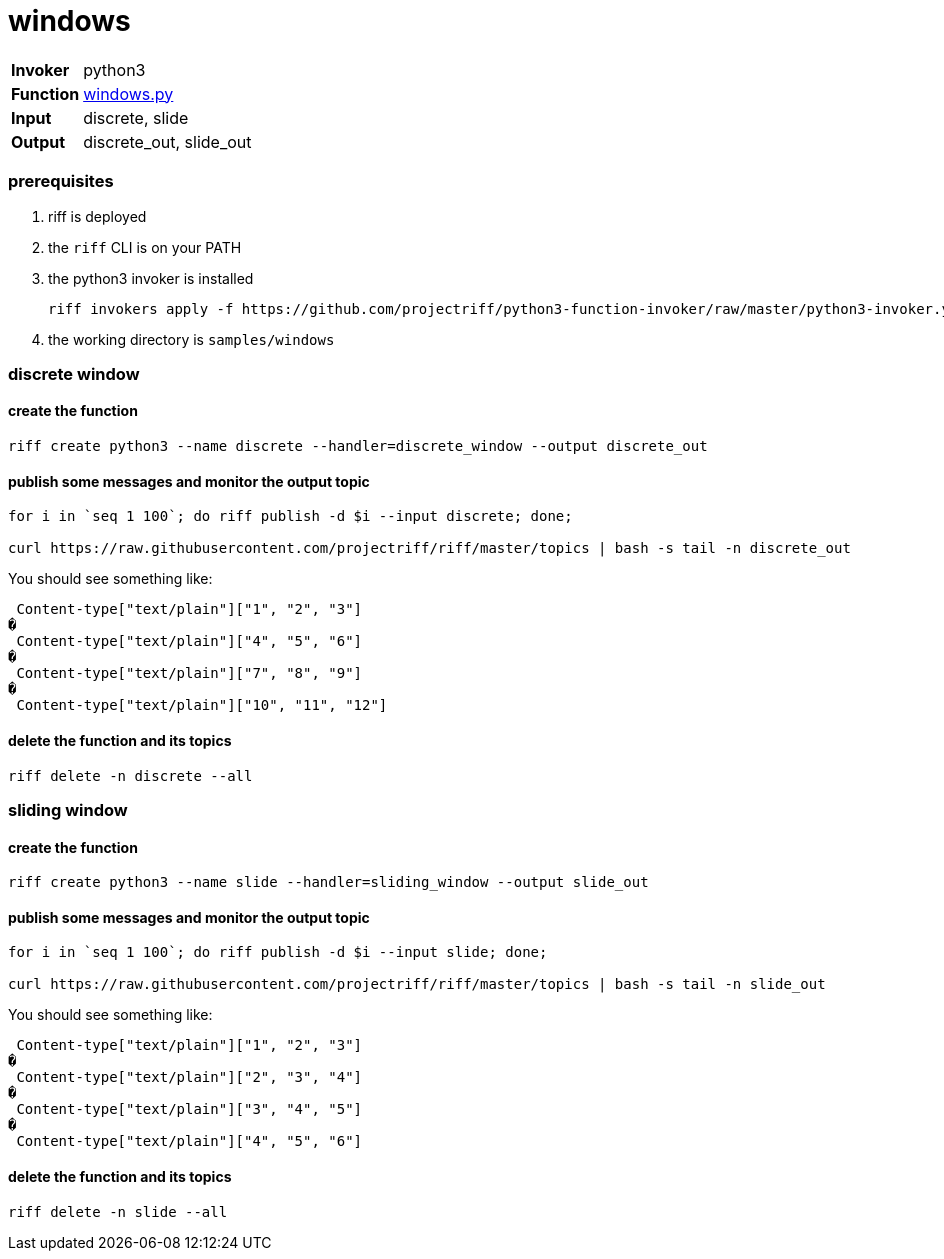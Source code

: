 = windows

[horizontal]
*Invoker*:: python3
*Function*:: link:windows.py[windows.py]
*Input*:: discrete, slide
*Output*:: discrete_out, slide_out


=== prerequisites

1. riff is deployed
2. the `riff` CLI is on your PATH
3. the python3 invoker is installed

    riff invokers apply -f https://github.com/projectriff/python3-function-invoker/raw/master/python3-invoker.yaml

4. the working directory is `samples/windows`

=== discrete window

==== create the function 

```
riff create python3 --name discrete --handler=discrete_window --output discrete_out
```

==== publish some messages and monitor the output topic

```
for i in `seq 1 100`; do riff publish -d $i --input discrete; done;

curl https://raw.githubusercontent.com/projectriff/riff/master/topics | bash -s tail -n discrete_out
```
You should see something like:

```
 Content-type["text/plain"]["1", "2", "3"]
�
 Content-type["text/plain"]["4", "5", "6"]
�
 Content-type["text/plain"]["7", "8", "9"]
�
 Content-type["text/plain"]["10", "11", "12"]
```

==== delete the function and its topics

```
riff delete -n discrete --all
```
=== sliding window

==== create the function 

```
riff create python3 --name slide --handler=sliding_window --output slide_out
```

==== publish some messages and monitor the output topic

```
for i in `seq 1 100`; do riff publish -d $i --input slide; done;

curl https://raw.githubusercontent.com/projectriff/riff/master/topics | bash -s tail -n slide_out
```

You should see something like:

```
 Content-type["text/plain"]["1", "2", "3"]
�
 Content-type["text/plain"]["2", "3", "4"]
�
 Content-type["text/plain"]["3", "4", "5"]
�
 Content-type["text/plain"]["4", "5", "6"]
```

==== delete the function and its topics

```
riff delete -n slide --all
```
